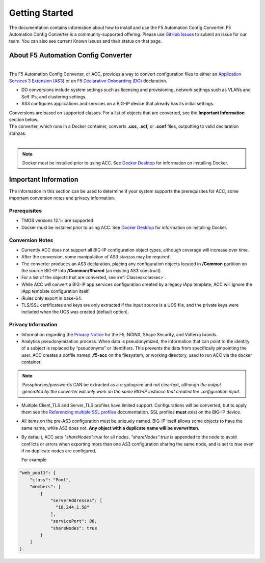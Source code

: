 .. _started:

Getting Started
===============
The documentation contains information about how to install and use the F5 Automation Config Converter.
F5 Automation Config Converter is a community-supported offering. Please use `GitHub Issues <https://github.com/f5devcentral/f5-automation-config-converter/issues>`_ to submit an issue for our team. You can also see current Known Issues and their status on that page.

About F5 Automation Config Converter
------------------------------------
|
| The F5 Automation Config Converter, or ACC, provides a way to convert configuration files to either an `Application Services 3 Extension (AS3) <https://clouddocs.f5.com/products/extensions/f5-appsvcs-extension/latest/>`_ or an `F5 Declarative Onboarding (DO) <https://clouddocs.f5.com/products/extensions/f5-declarative-onboarding/latest/>`_ declaration.
* DO conversions include system settings such as licensing and provisioning, network settings such as VLANs and Self IPs, and clustering settings.
* AS3 configures applications and services on a BIG-IP device that already has its initial settings.
| Conversions are based on supported classes.  For a list of objects that are converted, see the **Important Information** section below.
| The converter, which runs in a Docker container, converts **.ucs,** **.scf,** or **.conf** files, outputting to valid declaration stanzas.
|
.. NOTE::	Docker must be installed prior to using ACC. See `Docker Desktop <https://docs.docker.com/desktop/>`_ for information on installing Docker.


Important Information
---------------------

The information in this section can be used to determine if your system supports the prerequisites for ACC, some important conversion notes and privacy information.

Prerequisites
^^^^^^^^^^^^^

* TMOS versions 12.1+ are supported.

* Docker must be installed prior to using ACC. See `Docker Desktop <https://docs.docker.com/desktop/>`_ for information on installing Docker.


Conversion Notes
^^^^^^^^^^^^^^^^

* Currently ACC does not support all BIG-IP configuration object types, although coverage will increase over time.

* After the conversion, some manipulation of AS3 stanzas may be required.

* The converter produces an AS3 declaration, placing any configuration objects located in  **/Common** partition on the source BIG-IP into **/Common/Shared** (an existing AS3 construct).

* For a list of the objects that are converted, see :ref:`Classes<classes>`.

* While ACC will convert a BIG-IP app services configuration created by a legacy iApp template, ACC will ignore the iApp template configuration itself.

* iRules only export in base-64.

* TLS/SSL certificates and keys are only extracted if the input source is a UCS file, and the private keys were included when the UCS was created (default option).


Privacy Information
^^^^^^^^^^^^^^^^^^^

* Information regarding the `Privacy Notice <https://www.f5.com/company/policies/privacy-notice>`_ for the F5, NGINX, Shape Security, and Volterra brands.

* Analytics pseudonymization process. When data is pseudonymized, the information that can point to the identity of a subject is replaced by “pseudonyms” or identifiers. This prevents the data from specifically pinpointing the user.  ACC creates a dotfile named **.f5-acc** on the filesystem, or working directory, used to run ACC via the docker container.


.. NOTE::	Passphrases/passwords CAN be extracted as a cryptogram and not cleartext, although *the output generated by the converter will only work on the same BIG-IP instance that created the configuration input.*

* Multiple Client_TLS and Server_TLS profiles have limited support.
  Configurations will be converted, but to apply them see the `Referencing multiple SSL profiles <https://clouddocs.f5.com/products/extensions/f5-appsvcs-extension/latest/declarations/tls-encryption.html#referencing-multiple-ssl-profiles-on-a-single-virtual-service>`_ documentation.
  SSL profiles **must** exist on the BIG-IP device.

* All items on the pre-AS3 configuration must be uniquely named. BIG-IP itself allows some objects to have the same name, while AS3 does not.
  **Any object with a duplicate name will be overwritten.**

* By default, ACC sets *"shareNodes":true* for all nodes. *"shareNodes":true* is appended to the node to avoid conflicts or errors when exporting more than one AS3 configuration sharing the same node, and is set to *true* even if no duplicate nodes are configured.

  For example:

.. code-block:: none

    "web_pool1": {
        "class": "Pool",
        "members": [
            {
                "serverAddresses": [
                  "10.244.1.58"
                ],
                "servicePort": 80,
                "shareNodes": true
            }
        ]
    }

